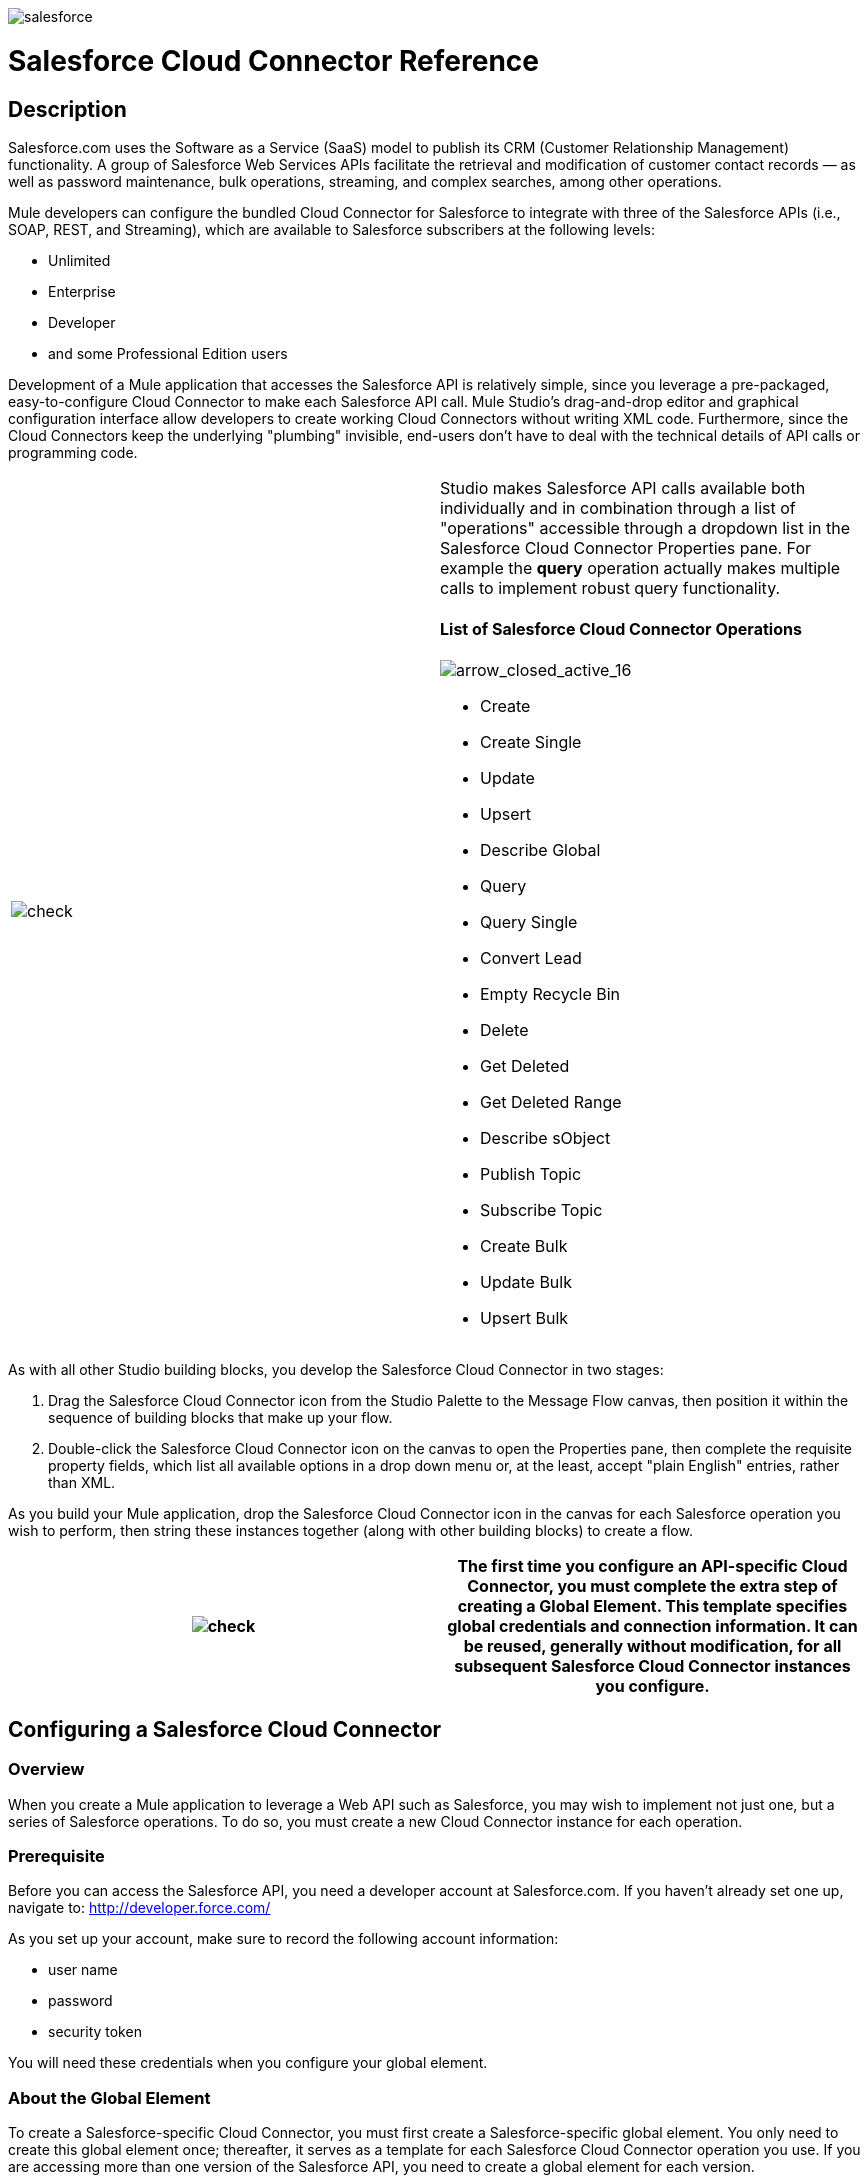 image:salesforce.png[salesforce]

= Salesforce Cloud Connector Reference

== Description

Salesforce.com uses the Software as a Service (SaaS) model to publish its CRM (Customer Relationship Management) functionality. A group of Salesforce Web Services APIs facilitate the retrieval and modification of customer contact records — as well as password maintenance, bulk operations, streaming, and complex searches, among other operations.

Mule developers can configure the bundled Cloud Connector for Salesforce to integrate with three of the Salesforce APIs (i.e., SOAP, REST, and Streaming), which are available to Salesforce subscribers at the following levels:

* Unlimited
* Enterprise
* Developer
* and some Professional Edition users

Development of a Mule application that accesses the Salesforce API is relatively simple, since you leverage a pre-packaged, easy-to-configure Cloud Connector to make each Salesforce API call. Mule Studio's drag-and-drop editor and graphical configuration interface allow developers to create working Cloud Connectors without writing XML code. Furthermore, since the Cloud Connectors keep the underlying "plumbing" invisible, end-users don't have to deal with the technical details of API calls or programming code.

[cols=",",]
|===
|image:check.png[check] a|

Studio makes Salesforce API calls available both individually and in combination through a list of "operations" accessible through a dropdown list in the Salesforce Cloud Connector Properties pane. For example the *query* operation actually makes multiple calls to implement robust query functionality.

==== List of Salesforce Cloud Connector Operations

image:arrow_closed_active_16.png[arrow_closed_active_16]

* Create
* Create Single
* Update
* Upsert
* Describe Global
* Query
* Query Single
* Convert Lead
* Empty Recycle Bin
* Delete
* Get Deleted
* Get Deleted Range
* Describe sObject
* Publish Topic
* Subscribe Topic
* Create Bulk
* Update Bulk
* Upsert Bulk

|===

As with all other Studio building blocks, you develop the Salesforce Cloud Connector in two stages:

. Drag the Salesforce Cloud Connector icon from the Studio Palette to the Message Flow canvas, then position it within the sequence of building blocks that make up your flow.
. Double-click the Salesforce Cloud Connector icon on the canvas to open the Properties pane, then complete the requisite property fields, which list all available options in a drop down menu or, at the least, accept "plain English" entries, rather than XML.

As you build your Mule application, drop the Salesforce Cloud Connector icon in the canvas for each Salesforce operation you wish to perform, then string these instances together (along with other building blocks) to create a flow.

[cols=",",]
|===
|image:check.png[check] |The first time you configure an API-specific Cloud Connector, you must complete the extra step of creating a Global Element. This template specifies global credentials and connection information. It can be reused, generally without modification, for all subsequent Salesforce Cloud Connector instances you configure.

|===

== Configuring a Salesforce Cloud Connector

=== Overview

When you create a Mule application to leverage a Web API such as Salesforce, you may wish to implement not just one, but a series of Salesforce operations. To do so, you must create a new Cloud Connector instance for each operation.

=== Prerequisite

Before you can access the Salesforce API, you need a developer account at Salesforce.com. If you haven't already set one up, navigate to: http://developer.force.com/

As you set up your account, make sure to record the following account information:

* user name
* password
* security token

You will need these credentials when you configure your global element.

=== About the Global Element

To create a Salesforce-specific Cloud Connector, you must first create a Salesforce-specific global element. You only need to create this global element once; thereafter, it serves as a template for each Salesforce Cloud Connector operation you use. If you are accessing more than one version of the Salesforce API, you need to create a global element for each version.

==== Creating the Global Element

Two methods exist for creating a global element. This discussion covers only the more direct procedure. (For details on the other, more general procedure, see: link:/documentation-3.2/display/32X/Configuring+Global+Mule+Elements[Configuring Global Mule Elements]).

[cols=",",]
|===
|image:check.png[check] |For instructions on using the interface elements in the Properties pane, see: [Configuring Building Blocks].

|===

. Drag the Salesforce icon from the Cloud Connector group on the Studio Palette to the Message Flow canvas (See: below, upper left). Don't worry about where the icon lands; you can position it more precisely later in the configuration process.
. Double-click the Salesforce icon to open its Properties pane to the *General* tab (See: below, lower left).
. Click the *Add* button to the right of the *Config reference* field (See: below, center) to display the Global Salesforce configuration information pane. (See: below, right).
. Complete the text entry fields, then click *OK* to commit the information to the application's XML configuration file. (For details on the Salesforce configuration fields, consult: link:#SalesforceCloudConnectorReference-SalesforceGlobalElementConfigurationFields[MULE3STUDIO:Salesforce Global Element Configuration Fields]).

image:Salesforce+Group.png[Salesforce+Group]

[cols=",",]
|===
|image:check.png[check] a|

A red "*x*" to the lower left of a property (field) indicates that the field is required. The absence of a red "*x*" indicates that the property is optional.

When you click to highlight a field, and an "*i*" surrounded by a blue circle appears in the lower left corner, context-sensitive help is available for that field. When you hover your mouse over this blue icon, a yellow help balloon appears containing information on the field. *Note*: Pop up help has not been implemented for all fields.

You can also click the "**?**" icon in the lower left corner of the Properties pane, which causes the attached Help pane to open. Clicking the "**?**" icon a second time closes the Help pane.

|===

=== Configuring a Salesforce Cloud Connector Instance

Perform the following steps to complete Cloud Connector configuration:

==== Name the Cloud Connector Instance

Change the *Display Name* default (in this case, `Salesforce`) to include the global element on which it is based and the Salesforce operation it implements. For example, replace `Salesforce` with `Salesforce v22 Query`. This display name will appear in both the application's XML configuration file and below the icon representing this instance on the Message Flow canvas.

==== Specify a Global Element

Assuming you have already created a global element, verify that it appears in the *Config reference* field, or, if it doesn't, right-click on the down arrow at the right end of the *Config reference* field, then select the global element you wish to use. For example, you might choose among the global elements you have created for different versions of the Salesforce API.

==== Select an Operation

Right-click on the arrow at the right end of the *Operations* field, then select the Salesforce operation (API call) you want to implement for this instance of the Salesforce Cloud Connector. Note that for each operation you select, a different set of properties appears in the panel below the *Connection* panel. Complete all required fields. For details about these fields, see: http://mulesoft.github.com/salesforce-connector/mule/sfdc.html[The Salesforce Cloud Connector reference page]

==== Specify Authentication Credentials

If your Salesforce authentication credentials for this particular Salesforce Cloud Connector operation differ from the credentials you specified when configuring the global element, enter that information in the *Username*, *Password*, and *Security token* fields.

==== Document the Cloud Connector

Click the *Documentation* tab to open it. Enter notes and comments specific to this particular instance of the Cloud Connector. These will appear in the XML configuration file as well as in the balloon help that pops up when you hover your mouse over the instance icon on the Message Flow canvas. This completes Salesforce Cloud Connector configuration.

==== Global Element Field Details

The following table provides summary descriptions of the configurable fields in the Properties pane for the Salesforce Cloud Connector global element.

image:arrow_closed_active_16.png[arrow_closed_active_16]

[cols=",",options="header",]
|===
|Field |Description
|Name |_Required_. A meaningful name for the global element might include both the Salesforce API version it implements. For example, replace `Salesforce` with `Salesforce v22`.
|Username |_Optional_. The user name used to log in to your salesforce.com account. Supply this and the other Salesforce authentication credentials here only if you wish to override the authentication creadentials previously set for the global element on which this Cloud Connector instance is based.
|Password |_Optional_. The password used to log in to your salesforce.com account.
|Security Token |_Optional_. The security token provided by salesforce.com so that you can log in to your account.
|Proxy Host |_Optional_. The URL of the local proxy host that will communicate with Salesforce.
|Proxy Port |_Optional._ The port you use to communicate with the local proxy host.
|Proxy Username |_Optional_. One of the login credentials you need to log in to the local proxy host.
|Proxy Password |_Optional_. The other login credential you need to log in to the local proxy host.
|SOAP Endpoint |_Optional_. The Salesforce URL to which the Cloud Connector sends SOAP messages.
|===

== Reference Documentation

For details on configuring properties for the Salesforce Cloud Connector, navigate to this http://mulesoft.github.com/salesforce-connector/mule/sfdc.html[reference page].

image:loading_mini.png[loading_mini]image:rater.png[rater]

Your Rating:

Thanks for voting!

link:/documentation-3.2/plugins/rate/rating.action?decorator=none&displayFilter.includeCookies=true&displayFilter.includeUsers=true&ceoId=53248128&rating=1&redirect=true[image:blank.png[blank]]link:/documentation-3.2/plugins/rate/rating.action?decorator=none&displayFilter.includeCookies=true&displayFilter.includeUsers=true&ceoId=53248128&rating=2&redirect=true[image:blank.png[blank]]link:/documentation-3.2/plugins/rate/rating.action?decorator=none&displayFilter.includeCookies=true&displayFilter.includeUsers=true&ceoId=53248128&rating=3&redirect=true[image:blank.png[blank]]link:/documentation-3.2/plugins/rate/rating.action?decorator=none&displayFilter.includeCookies=true&displayFilter.includeUsers=true&ceoId=53248128&rating=4&redirect=true[image:blank.png[blank]]link:/documentation-3.2/plugins/rate/rating.action?decorator=none&displayFilter.includeCookies=true&displayFilter.includeUsers=true&ceoId=53248128&rating=5&redirect=true[image:blank.png[blank]]

image:/documentation-3.2/download/resources/com.adaptavist.confluence.rate:rate/resources/themes/v2/gfx/blank.gif[Please Wait,title="Please Wait"]

Please Wait

Results:

image:/documentation-3.2/download/resources/com.adaptavist.confluence.rate:rate/resources/themes/v2/gfx/blank.gif[Pathetic,title="Pathetic"]image:/documentation-3.2/download/resources/com.adaptavist.confluence.rate:rate/resources/themes/v2/gfx/blank.gif[Bad,title="Bad"]image:/documentation-3.2/download/resources/com.adaptavist.confluence.rate:rate/resources/themes/v2/gfx/blank.gif[OK,title="OK"]image:/documentation-3.2/download/resources/com.adaptavist.confluence.rate:rate/resources/themes/v2/gfx/blank.gif[Good,title="Good"]image:/documentation-3.2/download/resources/com.adaptavist.confluence.rate:rate/resources/themes/v2/gfx/blank.gif[Outstanding!,title="Outstanding!"]

16

rates
